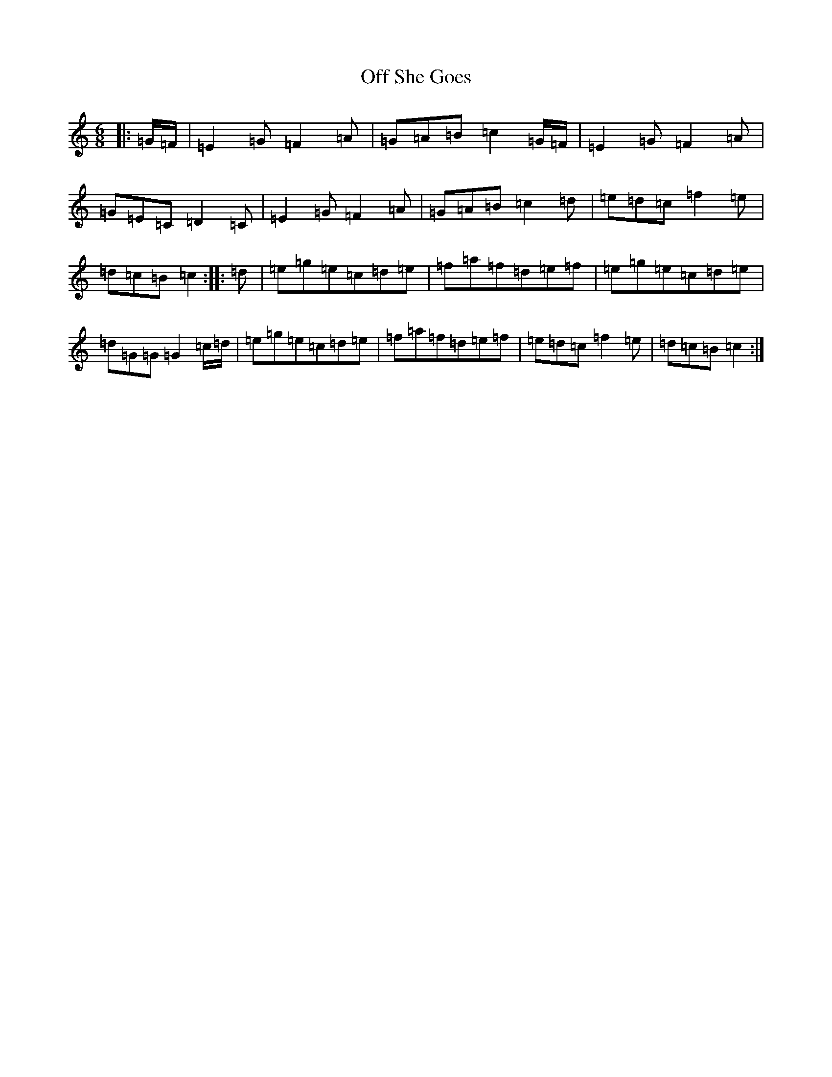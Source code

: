 X: 15850
T: Off She Goes
S: https://thesession.org/tunes/1133#setting14401
Z: D Major
R: jig
M: 6/8
L: 1/8
K: C Major
|:=G/2=F/2|=E2=G=F2=A|=G=A=B=c2=G/2=F/2|=E2=G=F2=A|=G=E=C=D2=C|=E2=G=F2=A|=G=A=B=c2=d|=e=d=c=f2=e|=d=c=B=c2:||:=d|=e=g=e=c=d=e|=f=a=f=d=e=f|=e=g=e=c=d=e|=d=G=G=G2=c/2=d/2|=e=g=e=c=d=e|=f=a=f=d=e=f|=e=d=c=f2=e|=d=c=B=c2:|
